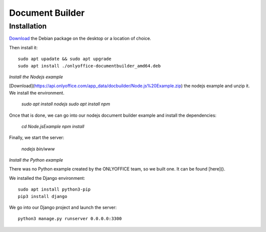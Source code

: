 Document Builder
================

Installation
------------
`Download <https://download.onlyoffice.com/install/desktop/docbuilder/linux/onlyoffice-documentbuilder_amd64.deb>`_ the Debian package on the desktop or a location of choice.

Then install it: ::

	sudo apt upadate && sudo apt upgrade
	sudo apt install ./onlyoffice-documentbuilder_amd64.deb
	
*Install the Nodejs example*

[Download](https://api.onlyoffice.com/app_data/docbuilder/Node.js%20Example.zip) the nodejs example and unzip it.
We install the environment.

	`sudo apt install nodejs`
	`sudo apt install npm`

Once that is done, we can go into our nodejs document builder example and install the dependencies:

	`cd Node.js\ Example`
	`npm install`

Finally, we start the server:

	`nodejs bin/www`

*Install the Python example*

There was no Python example created by the ONLYOFFICE team, so we built one. It can be found [here]().

We installed the Django environment: ::

	sudo apt install python3-pip
	pip3 install django

We go into our Django project and launch the server: ::

	python3 manage.py runserver 0.0.0.0:3300


	

